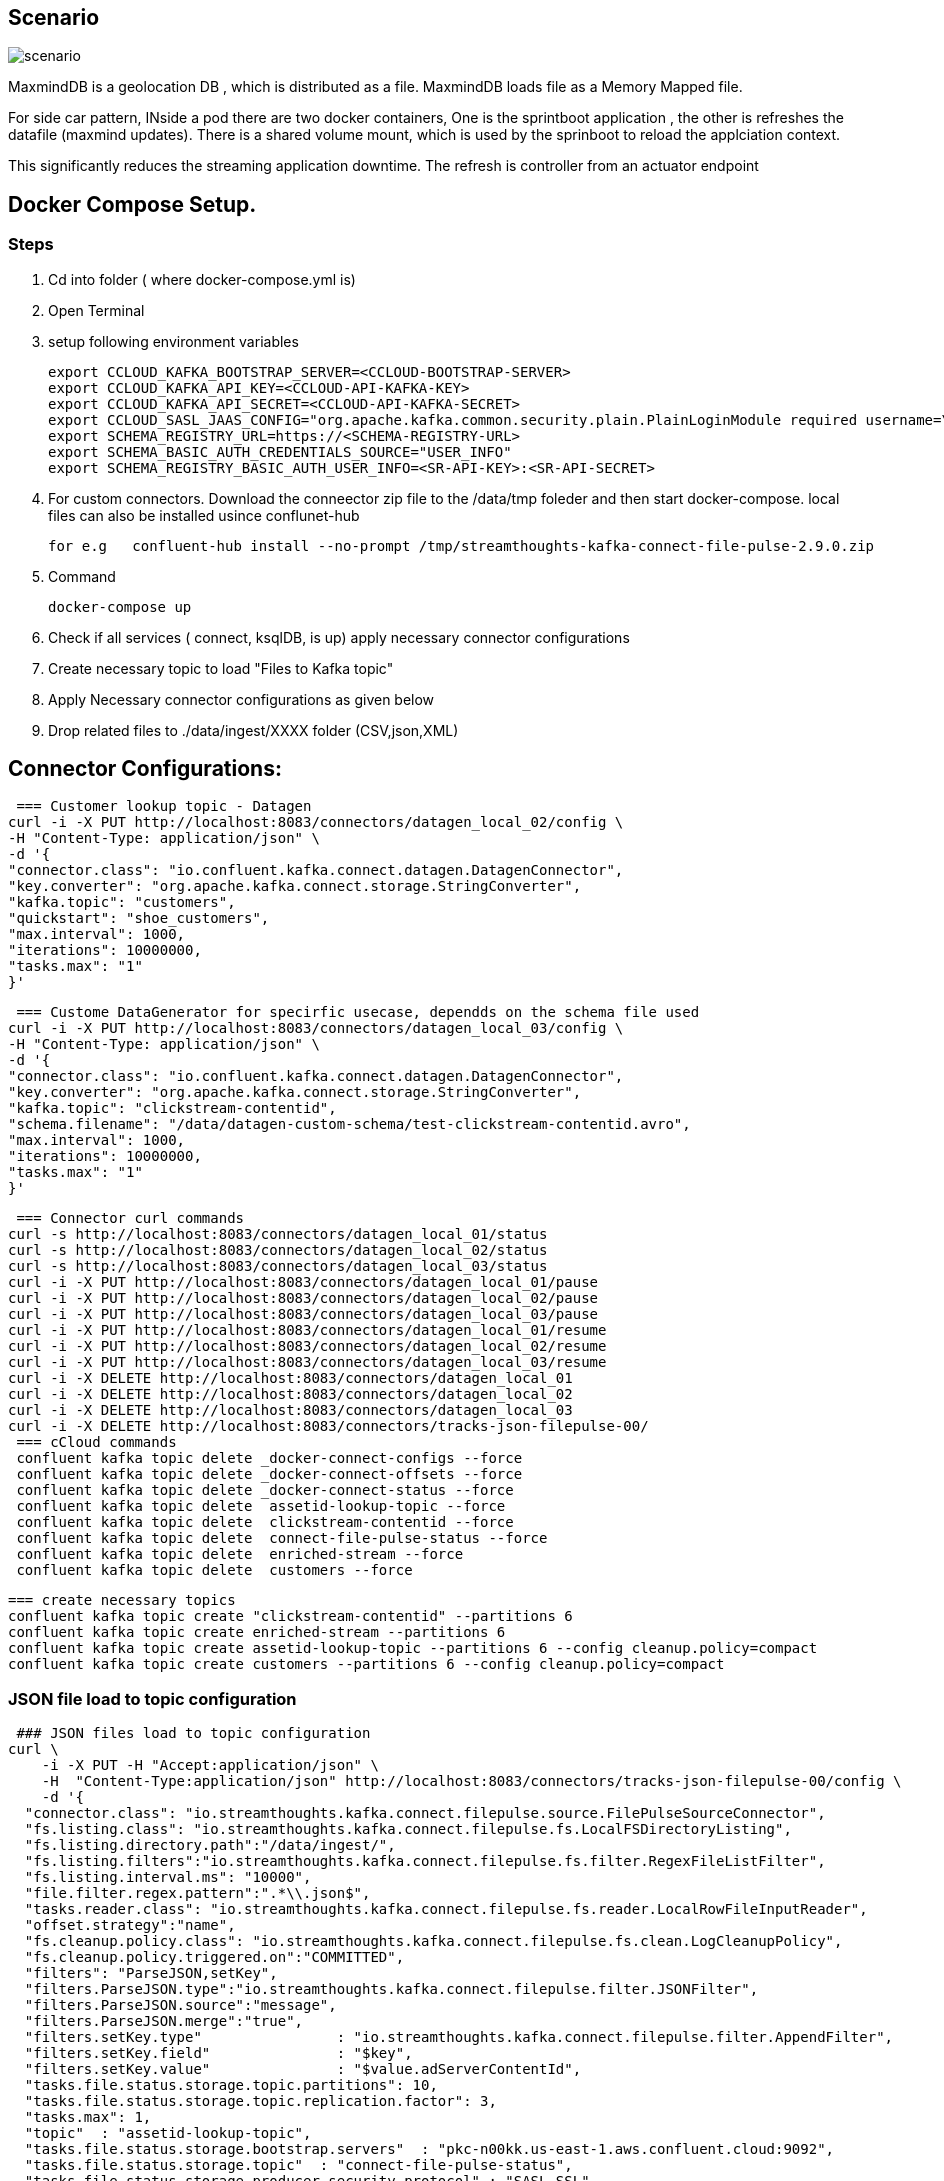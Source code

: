 ## Scenario

:imagesdir: img
image:scenario.png[]

MaxmindDB is a geolocation DB , which is distributed as  a file. MaxmindDB loads file as a Memory Mapped file.

For side car pattern, INside a pod there are two docker containers, One is the sprintboot application , the other is refreshes the datafile (maxmind updates). There is a shared volume mount, which is used by the sprinboot to reload the applciation context.

This significantly reduces the streaming application downtime.
The refresh is controller from an actuator endpoint

## Docker Compose Setup.

### Steps
. Cd into folder ( where docker-compose.yml is)
. Open Terminal
. setup following environment variables

  export CCLOUD_KAFKA_BOOTSTRAP_SERVER=<CCLOUD-BOOTSTRAP-SERVER>
  export CCLOUD_KAFKA_API_KEY=<CCLOUD-API-KAFKA-KEY>
  export CCLOUD_KAFKA_API_SECRET=<CCLOUD-API-KAFKA-SECRET>
  export CCLOUD_SASL_JAAS_CONFIG="org.apache.kafka.common.security.plain.PlainLoginModule required username=\"${CCLOUD_KAFKA_API_KEY}\" password=\"${CCLOUD_KAFKA_API_SECRET}\";"
  export SCHEMA_REGISTRY_URL=https://<SCHEMA-REGISTRY-URL>
  export SCHEMA_BASIC_AUTH_CREDENTIALS_SOURCE="USER_INFO"
  export SCHEMA_REGISTRY_BASIC_AUTH_USER_INFO=<SR-API-KEY>:<SR-API-SECRET>




. For custom connectors. Download the conneector zip file to the /data/tmp foleder and then start docker-compose. local files can also be installed usince conflunet-hub

 for e.g   confluent-hub install --no-prompt /tmp/streamthoughts-kafka-connect-file-pulse-2.9.0.zip

. Command

 docker-compose up

. Check if all services ( connect, ksqlDB,  is up)
apply necessary connector configurations

. Create necessary topic to load "Files to Kafka topic"



. Apply Necessary connector configurations as given below
. Drop related  files to ./data/ingest/XXXX folder (CSV,json,XML)


## Connector Configurations:


 === Customer lookup topic - Datagen
curl -i -X PUT http://localhost:8083/connectors/datagen_local_02/config \
-H "Content-Type: application/json" \
-d '{
"connector.class": "io.confluent.kafka.connect.datagen.DatagenConnector",
"key.converter": "org.apache.kafka.connect.storage.StringConverter",
"kafka.topic": "customers",
"quickstart": "shoe_customers",
"max.interval": 1000,
"iterations": 10000000,
"tasks.max": "1"
}'



 === Custome DataGenerator for specirfic usecase, dependds on the schema file used
curl -i -X PUT http://localhost:8083/connectors/datagen_local_03/config \
-H "Content-Type: application/json" \
-d '{
"connector.class": "io.confluent.kafka.connect.datagen.DatagenConnector",
"key.converter": "org.apache.kafka.connect.storage.StringConverter",
"kafka.topic": "clickstream-contentid",
"schema.filename": "/data/datagen-custom-schema/test-clickstream-contentid.avro",
"max.interval": 1000,
"iterations": 10000000,
"tasks.max": "1"
}'


 === Connector curl commands
curl -s http://localhost:8083/connectors/datagen_local_01/status
curl -s http://localhost:8083/connectors/datagen_local_02/status
curl -s http://localhost:8083/connectors/datagen_local_03/status
curl -i -X PUT http://localhost:8083/connectors/datagen_local_01/pause
curl -i -X PUT http://localhost:8083/connectors/datagen_local_02/pause
curl -i -X PUT http://localhost:8083/connectors/datagen_local_03/pause
curl -i -X PUT http://localhost:8083/connectors/datagen_local_01/resume
curl -i -X PUT http://localhost:8083/connectors/datagen_local_02/resume
curl -i -X PUT http://localhost:8083/connectors/datagen_local_03/resume
curl -i -X DELETE http://localhost:8083/connectors/datagen_local_01
curl -i -X DELETE http://localhost:8083/connectors/datagen_local_02
curl -i -X DELETE http://localhost:8083/connectors/datagen_local_03
curl -i -X DELETE http://localhost:8083/connectors/tracks-json-filepulse-00/
 === cCloud commands
 confluent kafka topic delete _docker-connect-configs --force
 confluent kafka topic delete _docker-connect-offsets --force
 confluent kafka topic delete _docker-connect-status --force
 confluent kafka topic delete  assetid-lookup-topic --force
 confluent kafka topic delete  clickstream-contentid --force
 confluent kafka topic delete  connect-file-pulse-status --force
 confluent kafka topic delete  enriched-stream --force
 confluent kafka topic delete  customers --force

 === create necessary topics
 confluent kafka topic create "clickstream-contentid" --partitions 6
 confluent kafka topic create enriched-stream --partitions 6
 confluent kafka topic create assetid-lookup-topic --partitions 6 --config cleanup.policy=compact
 confluent kafka topic create customers --partitions 6 --config cleanup.policy=compact




=== JSON file load to topic configuration
 ### JSON files load to topic configuration
curl \
    -i -X PUT -H "Accept:application/json" \
    -H  "Content-Type:application/json" http://localhost:8083/connectors/tracks-json-filepulse-00/config \
    -d '{
  "connector.class": "io.streamthoughts.kafka.connect.filepulse.source.FilePulseSourceConnector",
  "fs.listing.class": "io.streamthoughts.kafka.connect.filepulse.fs.LocalFSDirectoryListing",
  "fs.listing.directory.path":"/data/ingest/",
  "fs.listing.filters":"io.streamthoughts.kafka.connect.filepulse.fs.filter.RegexFileListFilter",
  "fs.listing.interval.ms": "10000",
  "file.filter.regex.pattern":".*\\.json$",
  "tasks.reader.class": "io.streamthoughts.kafka.connect.filepulse.fs.reader.LocalRowFileInputReader",
  "offset.strategy":"name",
  "fs.cleanup.policy.class": "io.streamthoughts.kafka.connect.filepulse.fs.clean.LogCleanupPolicy",
  "fs.cleanup.policy.triggered.on":"COMMITTED",
  "filters": "ParseJSON,setKey",
  "filters.ParseJSON.type":"io.streamthoughts.kafka.connect.filepulse.filter.JSONFilter",
  "filters.ParseJSON.source":"message",
  "filters.ParseJSON.merge":"true",
  "filters.setKey.type"                : "io.streamthoughts.kafka.connect.filepulse.filter.AppendFilter",
  "filters.setKey.field"               : "$key",
  "filters.setKey.value"               : "$value.adServerContentId",
  "tasks.file.status.storage.topic.partitions": 10,
  "tasks.file.status.storage.topic.replication.factor": 3,
  "tasks.max": 1,
  "topic"  : "assetid-lookup-topic",
  "tasks.file.status.storage.bootstrap.servers"  : "pkc-n00kk.us-east-1.aws.confluent.cloud:9092",
  "tasks.file.status.storage.topic"  : "connect-file-pulse-status",
  "tasks.file.status.storage.producer.security.protocol" : "SASL_SSL",
  "tasks.file.status.storage.producer.ssl.endpoint.identification.algorithm": "https",
  "tasks.file.status.storage.producer.sasl.mechanism" : "PLAIN",
  "tasks.file.status.storage.producer.sasl.jaas.config" : "org.apache.kafka.common.security.plain.PlainLoginModule required username=\"<API-KEY>\" password=\"<API-SECRET>";",
  "tasks.file.status.storage.producer.request.timeout.ms" : "20000",
  "tasks.file.status.storage.producer.retry.backoff.ms" : "500",
  "tasks.file.status.storage.consumer.security.protocol"  : "SASL_SSL",
  "tasks.file.status.storage.consumer.ssl.endpoint.identification.algorithm": "https",
  "tasks.file.status.storage.consumer.sasl.mechanism": "PLAIN",
  "tasks.file.status.storage.consumer.sasl.jaas.config"  : "org.apache.kafka.common.security.plain.PlainLoginModule required username=\"<API-KEY>\" password=\"<API-SECRET>";",
  "tasks.file.status.storage.consumer.request.timeout.ms"   : "20000",
  "tasks.file.status.storage.consumer.retry.backoff.ms"   : "500"
    }'

### CSV files to asset-id topic configuration
 === This sample takes a CSV file and the data is reKeyed before landing into a kafka topic
 === CSV files to asset-id topic configuration
curl -i -X PUT -H "Accept:application/json" \
-H  "Content-Type:application/json" http://localhost:8083/connectors/source-csv-01/config \
-d '{
"connector.class": "io.streamthoughts.kafka.connect.filepulse.source.FilePulseSourceConnector",
  "filters": "ParseCSVLine,setKey",
  "filters.ParseCSVLine.extract.column.name": "headers",
  "filters.ParseCSVLine.trim.column": "true",
  "filters.ParseCSVLine.type": "io.streamthoughts.kafka.connect.filepulse.filter.CSVFilter",
  "filters.setKey.type"                : "io.streamthoughts.kafka.connect.filepulse.filter.AppendFilter",
  "filters.setKey.field"               : "$key",
  "filters.setKey.value"               : "$value.asset",
  "fs.cleanup.policy.class": "io.streamthoughts.kafka.connect.filepulse.fs.clean.LogCleanupPolicy",
  "fs.cleanup.policy.triggered.on":"COMMITTED",
  "fs.listing.class": "io.streamthoughts.kafka.connect.filepulse.fs.LocalFSDirectoryListing",
  "fs.listing.directory.path":"/data/ingest/",
  "fs.listing.filters":"io.streamthoughts.kafka.connect.filepulse.fs.filter.RegexFileListFilter",
  "fs.listing.interval.ms": "10000",
  "file.filter.regex.pattern":".*\\.csv$",
  "offset.policy.class":"io.streamthoughts.kafka.connect.filepulse.offset.DefaultSourceOffsetPolicy",
  "offset.attributes.string": "name",
  "skip.headers": "1",
  "tasks.reader.class": "io.streamthoughts.kafka.connect.filepulse.fs.reader.LocalRowFileInputReader",
  "tasks.file.status.storage.topic.partitions": 10,
  "tasks.file.status.storage.topic.replication.factor": 3,
  "tasks.max": 1,
"topic"                              : "raw-data-json-topic",
"tasks.file.status.storage.bootstrap.servers"                             : "pkc-n00kk.us-east-1.aws.confluent.cloud:9092",
"tasks.file.status.storage.topic"                                         : "connect-file-pulse-status",
"tasks.file.status.storage.producer.security.protocol"                    : "SASL_SSL",
"tasks.file.status.storage.producer.ssl.endpoint.identification.algorithm": "https",
"tasks.file.status.storage.producer.sasl.mechanism"                       : "PLAIN",
"tasks.file.status.storage.producer.sasl.jaas.config"                     : "org.apache.kafka.common.security.plain.PlainLoginModule required username=\"<API-KEY>\" password=\"<API-SECRET>";",
"tasks.file.status.storage.producer.request.timeout.ms"                   : "20000",
"tasks.file.status.storage.producer.retry.backoff.ms"                     : "500",
"tasks.file.status.storage.consumer.security.protocol"                    : "SASL_SSL",
"tasks.file.status.storage.consumer.ssl.endpoint.identification.algorithm": "https",
"tasks.file.status.storage.consumer.sasl.mechanism"                       : "PLAIN",
"tasks.file.status.storage.consumer.sasl.jaas.config"                     : "org.apache.kafka.common.security.plain.PlainLoginModule required username=\"<API-KEY>\" password=\"<API-SECRET>";",
"tasks.file.status.storage.consumer.request.timeout.ms"                   : "20000",
"tasks.file.status.storage.consumer.retry.backoff.ms"                     : "500"
}'





==== Additional information regarding Connector configurations

* if need to enable Schema registry for the Feed. Please replace the following line with 4 lines as given below:
** Line to be Replaced

 "value.converter": "org.apache.kafka.connect.json.JsonConverter",

** Replace with

 "value.converter": "io.confluent.connect.json.JsonSchemaConverter",
 "value.converter.schema.registry.url": "https://<SCHEMA-REGISTRY-URL>",
 "value.converter.basic.auth.credentials.source": "USER_INFO",
 "value.converter.schema.registry.basic.auth.user.info": "<SR_API_KEY>:<SR_API_SECRET>",

== MaxMind Data Refresh
 STEPS:
 1) Go to GET http://localhost:8080/actuator
 2) POST http://localhost:8080/actuator/refresh ( with empty payload)
 3) Check application log if it is trying a refresh
        MaxMindDBConfig: Trying to load GeoLite2-Country database...
        GeoLocationConfig: Database was loaded successfully.
 4) After a refresh endpoint is invoked by POST, only during the next Request to the Maxmind DB , Stream input is paused and then the refresh is triggered.
 5) Refresh only takes few milliseconds.

 Maxmind can be loaded using SideCar pattern in Kubernetes .
 - Deploy Springboot Streaming application in a docker container,
 - Deploy  maxmind Refresh in a seperate docker. and mount the files to a shared directory.
 - Make sure sprintboot docker container is also mounted with the same share.
 - Both the docker containers are deployed in a Single Pod.
 - SpringBoot actualtor Refresh endpoint can be used to trigger maxmind data(mmdb) refresh.
 - MaxmindDB is on memory mapped DB.




== Streaming application Reset  command

 == STEPS
 - Delete enriched or ouptut topic of streaming application
 - Create new topic for output topic
 - Apply the kafka-streams-appication-reset cli

 confluent kafka topic delete officeid-keyed-topic

 confluent kafka topic create officeid-keyed-topic --partitions 3

*** To Reset StreamApplication 1

 kafka-streams-application-reset \
    --application-id '-poc-stream-app' \
    --bootstrap-servers <SERVER>>:9092 \
    --config-file /<PATH-TO-PROJECT>/a-streaming-poc/src/main/resources/java.config \
    --input-topics input-topic-one,input-topic-two,input-topic-three  \
    --force




== KSQL
** Run KSQL cli

   ### KSQLDB: (check for server name on docker compose)
   docker exec -it ksqldb-cli ksql http://ksqldb:8088

** Sample KSQL queries

   # KSQLDB queries (Samples)
   SET 'auto.offset.reset' = 'earliest';
   Show topics; show all topics;
   list topics;
   print 'server1.dbo.customers' from beginning limit 1;
   print datagen_clickstream from beginning limit 1 ;


   print 'any-topic' from beginning limit 1;



== Other cCloud commands
** Handy cCloud cli commands

  # cCloud Environment command
  confluent environment list
  confluent environment use <SELECT-DEFAULT-ENV>
  # cCloud kafak cluster level commands
  confluent kafka cluster list
  confluent kafka cluster use lkc-XXXXX
  confluent kafka cluster describe lkc-XXXXXX
  # Topic level commands
  confluent kafka topic list
  confluent kafka topic describe myTopic2
  confluent kafka topic update datagen-topic --config cleanup.policy=compact
  confluent kafka topic produce myTopic3 ( produce messages to topic)
  confluent kafka topic consume myTopic3 --from-beginning ( consume messages from topic)
  confluent kafka topic delete myTopic3


 confluent kafka topic delete name-of-topic



== Kafka Consumer groups listing command
  ./bin/kafka-consumer-groups \
   --bootstrap-server <BROKER>>:9092 \
   --command-config /streaming-poc/src/main/resources/java.config \
   --describe --all-groups --all-topics | awk '{print $1,  $2, $3, $4,  $5,  $6}' > test.csv

== Ksql Sample Commands

   docker exec -it ksqldb-cli ksql http://ksqldb:8088
   https://docs.ksqldb.io/en/latest/reference/sql/data-types/
   SET 'auto.offset.reset' = 'earliest';
   show topics extended;
   describe test1 extended;

   drop type RESERVATION;
   drop type OFFICELOCATION;

   drop stream "keyed-stream";
   drop table "tenriched-table";


   == Defining a datatype and using it in create stream
   CREATE TYPE RESERVATION AS STRUCT<companyId VARCHAR, controlNumber VARCHAR, controlType VARCHAR, date VARCHAR, time VARCHAR>;
   CREATE TYPE OFFICELOCATION AS STRUCT<amaOfficeId VARCHAR, descriptoin VARCHAR>;


   CREATE STREAM "keyed-stream"  (
      recordLocator VARCHAR,
      somenumber VARCHAR,
      someofficeid VARCHAR,
      reservation RESERVATION,
      ticketReferences ARRAY<VARCHAR>
      eventref ARRAY<VARCHAR>
   ) WITH (
      KAFKA_TOPIC='keyed-topic',
      VALUE_FORMAT='JSON'
   );


 SELECT *, ROWPARTITION, ROWOFFSET, ROWTIME FROM "keyed-stream" WHERE locator = '24P4MH' EMIT CHANGES;
